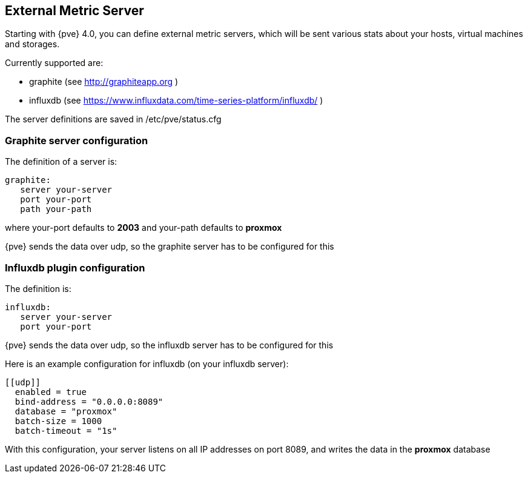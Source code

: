 External Metric Server
----------------------
ifdef::wiki[]
:pve-toplevel:
endif::wiki[]

Starting with {pve} 4.0, you can define external metric servers,
which will be sent various stats about your hosts, virtual machines and storages.

Currently supported are:

 * graphite (see http://graphiteapp.org )
 * influxdb (see https://www.influxdata.com/time-series-platform/influxdb/ )

The server definitions are saved in
 /etc/pve/status.cfg

Graphite server configuration
~~~~~~~~~~~~~~~~~~~~~~~~~~~~~

The definition of a server is:

 graphite:
    server your-server
    port your-port
    path your-path

where your-port defaults to *2003*
and your-path defaults to *proxmox*

{pve} sends the data over udp, so the graphite server
has to be configured for this

Influxdb plugin configuration
~~~~~~~~~~~~~~~~~~~~~~~~~~~~~

The definition is:

 influxdb:
    server your-server
    port your-port

{pve} sends the data over udp, so the influxdb server
has to be configured for this

Here is an example configuration for influxdb (on your influxdb server):

 [[udp]]
   enabled = true
   bind-address = "0.0.0.0:8089"
   database = "proxmox"
   batch-size = 1000
   batch-timeout = "1s"

With this configuration, your server listens on all IP addresses on
port 8089, and writes the data in the *proxmox* database
